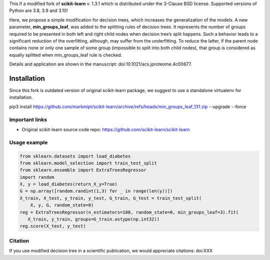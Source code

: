 .. -*- mode: rst -*-

This if a modified fork of **scikit-learn** v. 1.3.1 which is distributed under the 3-Clause BSD license. Supported versions of Python are 3.8, 3.9 and 3.10!

Here, we propose a simple modification for decision trees, which increases the generalization of the models. A new parameter, **min_groups_leaf**, was added to the splitting rules of decision trees. It represents the number of groups required to be presented in both left and right child nodes when decision tree’s split happens. Such a behavior leads to a significant reduction of the overfitting, although, may suffer from the underfitting. To reduce the latter, if the parent node contains none or only one sample of some group (impossible to split into both child nodes), that group is considered as equally splitted when min_groups_leaf rule is checked.

Details and application are shown in the manuscript: doi:10.1021/acs.jproteome.4c00677.

Installation
------------

Since this fork is outdated version of original scikit-learn package, we suggest to use a standalone virtualenv for installation.

pip3 install https://github.com/markmipt/scikit-learn/archive/refs/heads/min_groups_leaf_131.zip --upgrade --force


Important links
~~~~~~~~~~~~~~~

- Original scikit-learn source code repo: https://github.com/scikit-learn/scikit-learn


Usage example
~~~~~~~~~~~~~

.. code-block:: python

    from sklearn.datasets import load_diabetes
    from sklearn.model_selection import train_test_split
    from sklearn.ensemble import ExtraTreesRegressor
    import random
    X, y = load_diabetes(return_X_y=True)
    G = np.array([random.randint(1,3) for _ in range(len(y))])
    X_train, X_test, y_train, y_test, G_train, G_test = train_test_split(
        X, y, G, random_state=0)
    reg = ExtraTreesRegressor(n_estimators=100, random_state=0, min_groups_leaf=3).fit(
       X_train, y_train, groups=G_train.astype(np.int32))
    reg.score(X_test, y_test)



Citation
~~~~~~~~
If you use modified decision tree in a scientific publication, we would appreciate citations:  doi:XXX 
